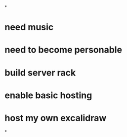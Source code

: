 *
* need music
* need to become personable
* build server rack
* enable basic hosting
* host my own excalidraw
*